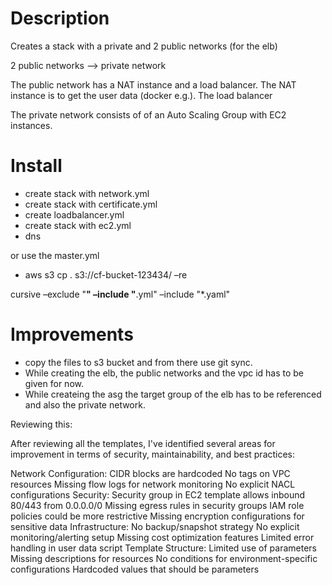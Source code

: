 * Description
Creates a stack with a private and 2 public networks (for the elb)

2 public networks ---> private network

The public network has a NAT instance and a load balancer. The NAT instance is to get the user data (docker e.g.). The load balancer 

The private network consists of of an Auto Scaling Group with EC2 instances.


* Install
+ create stack with network.yml
+ create stack with certificate.yml
+ create loadbalancer.yml
+ create stack with ec2.yml
+ dns

or use the master.yml

+ aws s3 cp . s3://cf-bucket-123434/ --re
cursive --exclude "*" --include "*.yml" --include "*.yaml"


* Improvements
+ copy the files to s3 bucket and from there use git sync.
+ While creating the elb, the public networks and the vpc id has to be given for now.
+ While createing the asg the target group of the elb has to be referenced and also the private network.


Reviewing this:

After reviewing all the templates, I've identified several areas for improvement in terms of security, maintainability, and best practices:

Network Configuration:
CIDR blocks are hardcoded
No tags on VPC resources
Missing flow logs for network monitoring
No explicit NACL configurations
Security:
Security group in EC2 template allows inbound 80/443 from 0.0.0.0/0
Missing egress rules in security groups
IAM role policies could be more restrictive
Missing encryption configurations for sensitive data
Infrastructure:
No backup/snapshot strategy
No explicit monitoring/alerting setup
Missing cost optimization features
Limited error handling in user data script
Template Structure:
Limited use of parameters
Missing descriptions for resources
No conditions for environment-specific configurations
Hardcoded values that should be parameters
